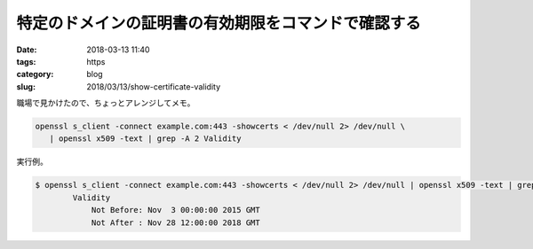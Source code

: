 特定のドメインの証明書の有効期限をコマンドで確認する
####################################################

:date: 2018-03-13 11:40
:tags: https
:category: blog
:slug: 2018/03/13/show-certificate-validity

職場で見かけたので、ちょっとアレンジしてメモ。

.. code-block:: console

        openssl s_client -connect example.com:443 -showcerts < /dev/null 2> /dev/null \
           | openssl x509 -text | grep -A 2 Validity

実行例。

.. code-block:: console

	$ openssl s_client -connect example.com:443 -showcerts < /dev/null 2> /dev/null | openssl x509 -text | grep -A 2 Validity
	        Validity
	            Not Before: Nov  3 00:00:00 2015 GMT
	            Not After : Nov 28 12:00:00 2018 GMT
